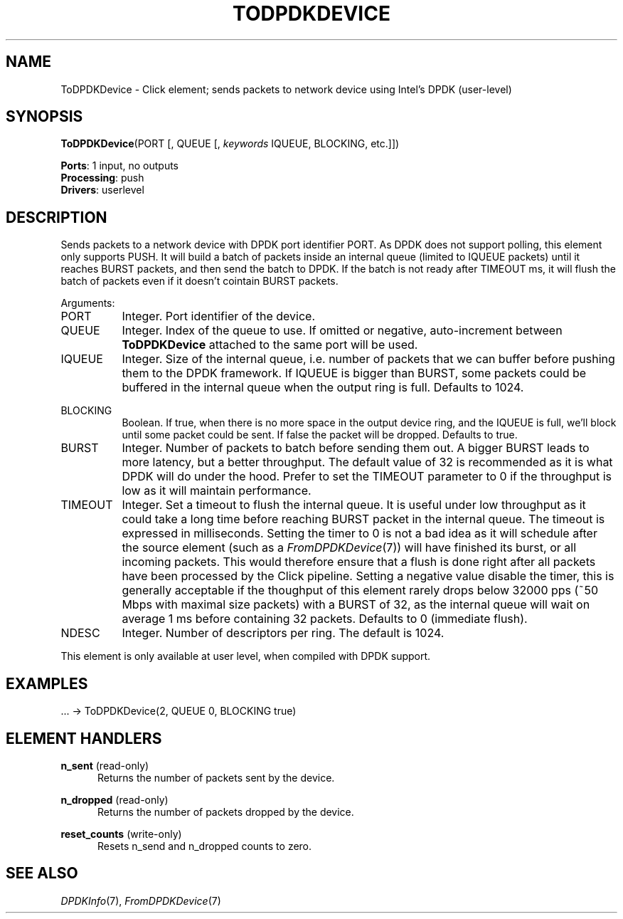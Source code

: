 .\" -*- mode: nroff -*-
.\" Generated by 'click-elem2man' from '../elements/userlevel/todpdkdevice.hh:11'
.de M
.IR "\\$1" "(\\$2)\\$3"
..
.de RM
.RI "\\$1" "\\$2" "(\\$3)\\$4"
..
.TH "TODPDKDEVICE" 7click "12/Oct/2017" "Click"
.SH "NAME"
ToDPDKDevice \- Click element;
sends packets to network device using Intel's DPDK (user-level)
.SH "SYNOPSIS"
\fBToDPDKDevice\fR(PORT [, QUEUE [, \fIkeywords\fR IQUEUE, BLOCKING, etc.]])

\fBPorts\fR: 1 input, no outputs
.br
\fBProcessing\fR: push
.br
\fBDrivers\fR: userlevel
.br
.SH "DESCRIPTION"
Sends packets to a network device with DPDK port identifier PORT. As DPDK does
not support polling, this element only supports PUSH. It will build a batch of
packets inside an internal queue (limited to IQUEUE packets) until it reaches
BURST packets, and then send the batch to DPDK. If the batch is not ready after
TIMEOUT ms, it will flush the batch of packets even if it doesn't cointain
BURST packets.
.PP
Arguments:
.PP


.IP "PORT" 8
Integer.  Port identifier of the device.
.IP "" 8
.IP "QUEUE" 8
Integer.  Index of the queue to use. If omitted or negative, auto-increment
between \fBToDPDKDevice\fR attached to the same port will be used.
.IP "" 8
.IP "IQUEUE" 8
Integer.  Size of the internal queue, i.e. number of packets that we can buffer
before pushing them to the DPDK framework. If IQUEUE is bigger than BURST,
some packets could be buffered in the internal queue when the output ring is
full. Defaults to 1024.
.IP "" 8
.IP "BLOCKING" 8
Boolean.  If true, when there is no more space in the output device ring, and
the IQUEUE is full, we'll block until some packet could be sent. If false the
packet will be dropped. Defaults to true.
.IP "" 8
.IP "BURST" 8
Integer.  Number of packets to batch before sending them out. A bigger BURST
leads to more latency, but a better throughput. The default value of 32 is
recommended as it is what DPDK will do under the hood. Prefer to set the
TIMEOUT parameter to 0 if the throughput is low as it will maintain
performance.
.IP "" 8
.IP "TIMEOUT" 8
Integer.  Set a timeout to flush the internal queue. It is useful under low
throughput as it could take a long time before reaching BURST packet in the
internal queue. The timeout is expressed in milliseconds. Setting the timer to
0 is not a bad idea as it will schedule after the source element (such as a
.M FromDPDKDevice 7 )
will have finished its burst, or all incoming packets. This
would therefore ensure that a flush is done right after all packets have been
processed by the Click pipeline. Setting a negative value disable the timer,
this is generally acceptable if the thoughput of this element rarely drops
below 32000 pps (~50 Mbps with maximal size packets) with a BURST of 32, as the
internal queue will wait on average 1 ms before containing 32 packets. Defaults
to 0 (immediate flush).
.IP "" 8
.IP "NDESC" 8
Integer.  Number of descriptors per ring. The default is 1024.
.IP "" 8
.PP
This element is only available at user level, when compiled with DPDK support.
.PP
.SH "EXAMPLES"

.nf
\&  ... -> ToDPDKDevice(2, QUEUE 0, BLOCKING true)
.fi
.PP



.SH "ELEMENT HANDLERS"



.IP "\fBn_sent\fR (read-only)" 5
Returns the number of packets sent by the device.
.IP "" 5
.IP "\fBn_dropped\fR (read-only)" 5
Returns the number of packets dropped by the device.
.IP "" 5
.IP "\fBreset_counts\fR (write-only)" 5
Resets n_send and n_dropped counts to zero.
.IP "" 5
.PP

.SH "SEE ALSO"
.M DPDKInfo 7 ,
.M FromDPDKDevice 7

